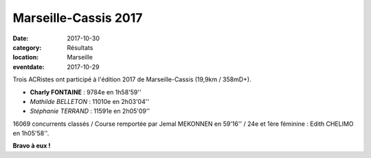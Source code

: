 Marseille-Cassis 2017
=====================

:date: 2017-10-30
:category: Résultats
:location: Marseille
:eventdate: 2017-10-29

.. image:: http://assets.acr-dijon.org/mc.jpg

Trois ACRistes ont participé à l'édition 2017 de Marseille-Cassis (19,9km / 358mD+).

- **Charly FONTAINE** : 9784e en 1h58'59''
- *Mathilde BELLETON* : 11010e en 2h03'04''
- *Stéphanie TERRAND* : 11591e en 2h05'09''

16069 concurrents classés / Course remportée par Jemal MEKONNEN en 59'16'' / 24e et 1ère féminine : Edith CHELIMO en 1h05'58''.

**Bravo à eux !**
